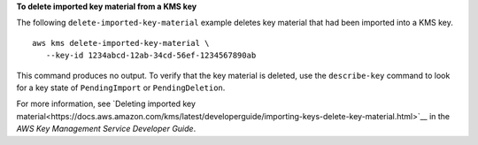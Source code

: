**To delete imported key material from a KMS key**

The following ``delete-imported-key-material`` example deletes key material that had been imported into a KMS key. ::

    aws kms delete-imported-key-material \
       --key-id 1234abcd-12ab-34cd-56ef-1234567890ab

This command produces no output. To verify that the key material is deleted, use the ``describe-key`` command to look for a key state of ``PendingImport`` or ``PendingDeletion``.

For more information, see `Deleting imported key material<https://docs.aws.amazon.com/kms/latest/developerguide/importing-keys-delete-key-material.html>`__ in the *AWS Key Management Service Developer Guide*.